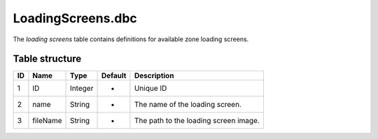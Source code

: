.. _file-formats-dbc-loadingscreens:

==================
LoadingScreens.dbc
==================

The *loading screens* table contains definitions for available zone
loading screens.

Table structure
---------------

+------+------------+--------------------+-----------+-----------------------------------------+
| ID   | Name       | Type               | Default   | Description                             |
+======+============+====================+===========+=========================================+
| 1    | ID         | Integer            | -         | Unique ID                               |
+------+------------+--------------------+-----------+-----------------------------------------+
| 2    | name       | String             | -         | The name of the loading screen.         |
+------+------------+--------------------+-----------+-----------------------------------------+
| 3    | fileName   | String             | -         | The path to the loading screen image.   |
+------+------------+--------------------+-----------+-----------------------------------------+
